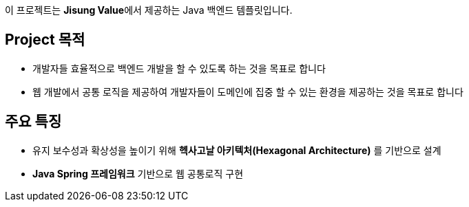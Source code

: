 [options=hardbreaks]
이 프로젝트는 **Jisung Value**에서 제공하는 Java 백엔드 템플릿입니다.

== Project 목적
* 개발자들 효율적으로 백엔드 개발을 할 수 있도록 하는 것을 목표로 합니다
* 웹 개발에서 공통 로직을 제공하여 개발자들이 도메인에 집중 할 수 있는 환경을 제공하는 것을 목표로 합니다

== 주요 특징
* 유지 보수성과 확상성을 높이기 위해 **헥사고날 아키텍처(Hexagonal Architecture)** 를 기반으로 설계
* **Java Spring 프레임워크** 기반으로 웹 공통로직 구현

